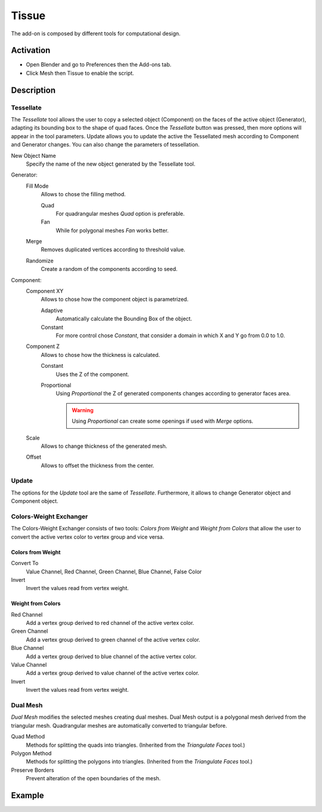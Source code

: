 
******
Tissue
******

The add-on is composed by different tools for computational design.


Activation
==========

- Open Blender and go to Preferences then the Add-ons tab.
- Click Mesh then Tissue to enable the script.


Description
===========

Tessellate
----------

The *Tessellate* tool allows the user to copy a selected object (Component) on the faces of
the active object (Generator), adapting its bounding box to the shape of quad faces.
Once the *Tessellate* button was pressed, then more options will appear in the tool parameters.
Update allows you to update the active the Tessellated mesh according to Component and Generator changes.
You can also change the parameters of tessellation.

New Object Name
   Specify the name of the new object generated by the Tessellate tool.

Generator:
   Fill Mode
      Allows to chose the filling method.

      Quad
         For quadrangular meshes *Quad* option is preferable.
      Fan
         While for polygonal meshes *Fan* works better.
   Merge
      Removes duplicated vertices according to threshold value.
   Randomize
      Create a random of the components according to seed.

Component:
   Component XY
      Allows to chose how the component object is parametrized.

      Adaptive
         Automatically calculate the Bounding Box of the object.
      Constant
         For more control chose *Constant*, that consider a domain in which X and Y go from 0.0 to 1.0.
   Component Z
      Allows to chose how the thickness is calculated.

      Constant
         Uses the Z of the component.
      Proportional
         Using *Proportional* the Z of generated components changes according to generator faces area.

         .. warning::

            Using *Proportional* can create some openings if used with *Merge* options.
   Scale
      Allows to change thickness of the generated mesh.
   Offset
      Allows to offset the thickness from the center.


Update
------

The options for the *Update* tool are the same of *Tessellate*.
Furthermore, it allows to change Generator object and Component object.


Colors-Weight Exchanger
-----------------------

The Colors-Weight Exchanger consists of two tools: *Colors from Weight* and *Weight from Colors*
that allow the user to convert the active vertex color to vertex group and vice versa.


Colors from Weight
^^^^^^^^^^^^^^^^^^

Convert To
   Value Channel, Red Channel, Green Channel, Blue Channel, False Color
Invert
   Invert the values read from vertex weight.


Weight from Colors
^^^^^^^^^^^^^^^^^^

Red Channel
   Add a vertex group derived to red channel of the active vertex color.
Green Channel
   Add a vertex group derived to green channel of the active vertex color.
Blue Channel
   Add a vertex group derived to blue channel of the active vertex color.
Value Channel
   Add a vertex group derived to value channel of the active vertex color.
Invert
   Invert the values read from vertex weight.


Dual Mesh
---------

*Dual Mesh* modifies the selected meshes creating dual meshes.
Dual Mesh output is a polygonal mesh derived from the triangular mesh.
Quadrangular meshes are automatically converted to triangular before.

Quad Method
   Methods for splitting the quads into triangles. (Inherited from the *Triangulate Faces* tool.)
Polygon Method
   Methods for splitting the polygons into triangles. (Inherited from the *Triangulate Faces* tool.)
Preserve Borders
   Prevent alteration of the open boundaries of the mesh.


Example
=======

.. vimeo:: 132720942


.. reference::

   :Category:  Mesh
   :Description: Tools for computational design.
   :Location: :menuselection:`Sidebar --> Edit tab`
   :File: mesh_tissue folder
   :Author: Alessandro Zomparelli (Co-de-iT)
   :License: GPL
   :Note: This add-on is bundled with Blender.

